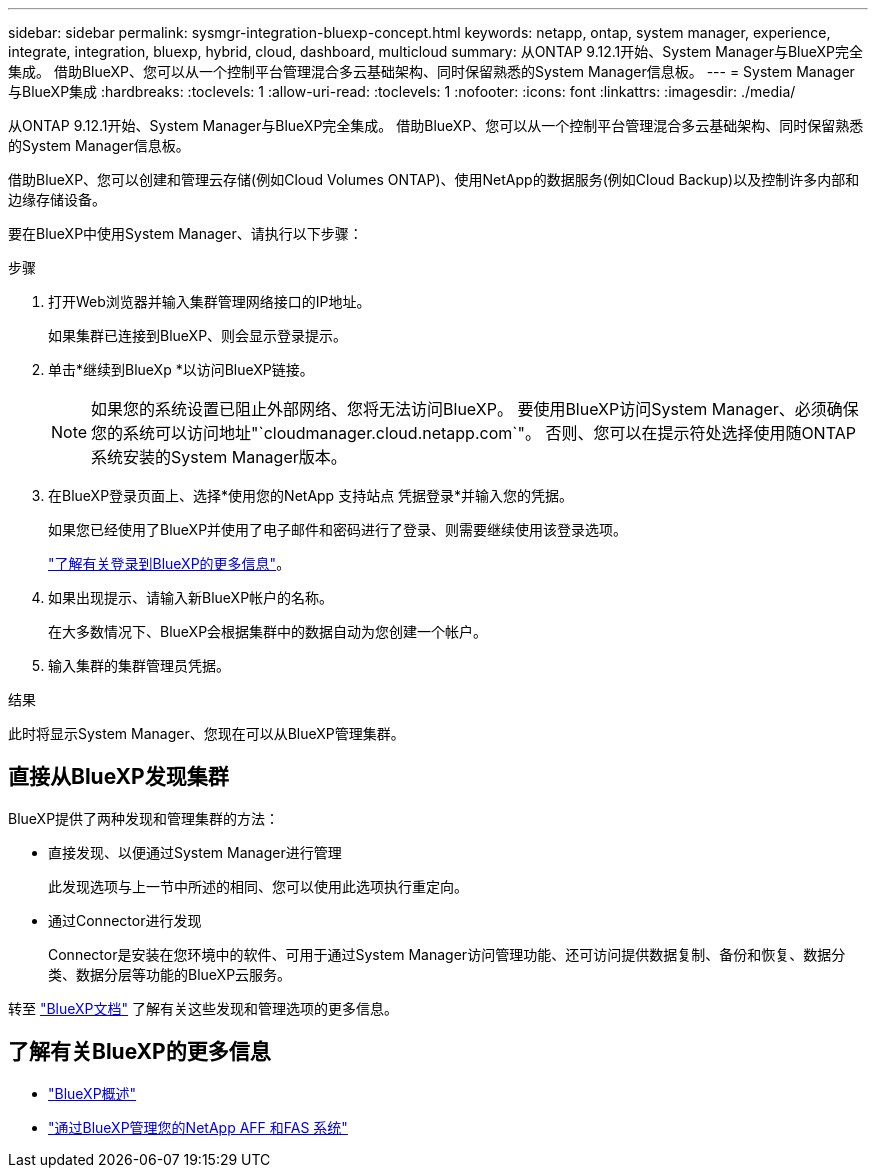 ---
sidebar: sidebar 
permalink: sysmgr-integration-bluexp-concept.html 
keywords: netapp, ontap, system manager, experience, integrate, integration, bluexp, hybrid, cloud, dashboard, multicloud 
summary: 从ONTAP 9.12.1开始、System Manager与BlueXP完全集成。  借助BlueXP、您可以从一个控制平台管理混合多云基础架构、同时保留熟悉的System Manager信息板。 
---
= System Manager与BlueXP集成
:hardbreaks:
:toclevels: 1
:allow-uri-read: 
:toclevels: 1
:nofooter: 
:icons: font
:linkattrs: 
:imagesdir: ./media/


[role="lead"]
从ONTAP 9.12.1开始、System Manager与BlueXP完全集成。  借助BlueXP、您可以从一个控制平台管理混合多云基础架构、同时保留熟悉的System Manager信息板。

借助BlueXP、您可以创建和管理云存储(例如Cloud Volumes ONTAP)、使用NetApp的数据服务(例如Cloud Backup)以及控制许多内部和边缘存储设备。

要在BlueXP中使用System Manager、请执行以下步骤：

.步骤
. 打开Web浏览器并输入集群管理网络接口的IP地址。
+
如果集群已连接到BlueXP、则会显示登录提示。

. 单击*继续到BlueXp *以访问BlueXP链接。
+

NOTE: 如果您的系统设置已阻止外部网络、您将无法访问BlueXP。  要使用BlueXP访问System Manager、必须确保您的系统可以访问地址"`cloudmanager.cloud.netapp.com`"。  否则、您可以在提示符处选择使用随ONTAP系统安装的System Manager版本。

. 在BlueXP登录页面上、选择*使用您的NetApp 支持站点 凭据登录*并输入您的凭据。
+
如果您已经使用了BlueXP并使用了电子邮件和密码进行了登录、则需要继续使用该登录选项。

+
https://docs.netapp.com/us-en/cloud-manager-setup-admin/task-logging-in.html["了解有关登录到BlueXP的更多信息"^]。

. 如果出现提示、请输入新BlueXP帐户的名称。
+
在大多数情况下、BlueXP会根据集群中的数据自动为您创建一个帐户。

. 输入集群的集群管理员凭据。


.结果
此时将显示System Manager、您现在可以从BlueXP管理集群。



== 直接从BlueXP发现集群

BlueXP提供了两种发现和管理集群的方法：

* 直接发现、以便通过System Manager进行管理
+
此发现选项与上一节中所述的相同、您可以使用此选项执行重定向。

* 通过Connector进行发现
+
Connector是安装在您环境中的软件、可用于通过System Manager访问管理功能、还可访问提供数据复制、备份和恢复、数据分类、数据分层等功能的BlueXP云服务。



转至 https://docs.netapp.com/us-en/cloud-manager-family/index.html["BlueXP文档"^] 了解有关这些发现和管理选项的更多信息。



== 了解有关BlueXP的更多信息

* https://docs.netapp.com/us-en/bluexp-setup-admin/concept-overview.html["BlueXP概述"^]
* https://docs.netapp.com/us-en/cloud-manager-ontap-onprem/index.html["通过BlueXP管理您的NetApp AFF 和FAS 系统"^]

